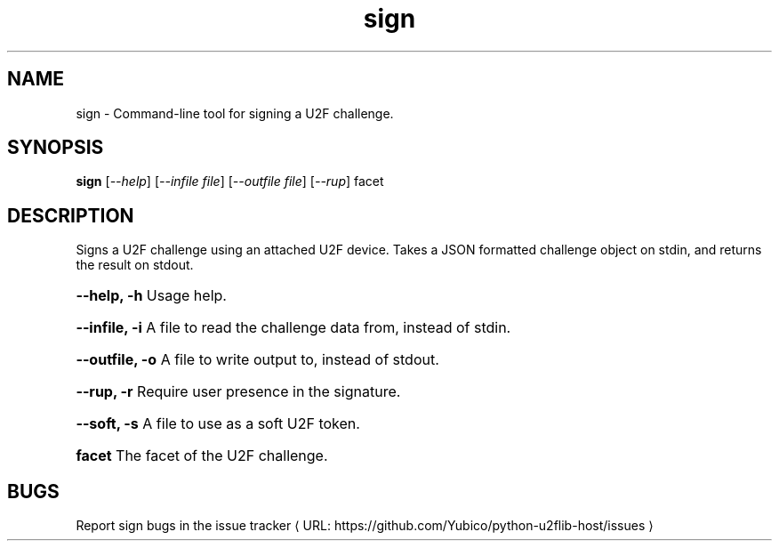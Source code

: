 .\"  Copyright (C) 2014  Yubico AB
.\"
.\"  This program is free software: you can redistribute it and/or modify
.\"  it under the terms of the GNU General Public License as published by
.\"  the Free Software Foundation, either version 3 of the License, or
.\"  (at your option) any later version.
.\"
.\"  This program is distributed in the hope that it will be useful,
.\"  but WITHOUT ANY WARRANTY; without even the implied warranty of
.\"  MERCHANTABILITY or FITNESS FOR A PARTICULAR PURPOSE.  See the
.\"  GNU General Public License for more details.
.\"
.\"  You should have received a copy of the GNU General Public License
.\"  along with this program.  If not, see <http://www.gnu.org/licenses/>.
.\"
.\" The following commands are required for all man pages.
.de URL
\\$2 \(laURL: \\$1 \(ra\\$3
..
.if \n[.g] .mso www.tmac
.TH sign "1" "Aug 2013" "python-u2flib-host"
.SH NAME
sign - Command-line tool for signing a U2F challenge.
.SH SYNOPSIS
.B sign
[\fI--help\fR] [\fI--infile file\fR] [\fI--outfile file\fR] [\fI--rup\fR] facet

.SH DESCRIPTION
Signs a U2F challenge using an attached U2F device.
Takes a JSON formatted challenge object on stdin, and returns the result on
stdout.
.HP
\fB\-\-help, \-h\fR Usage help.
.HP
\fB\-\-infile, \-i\fR A file to read the challenge data from, instead of stdin.
.HP
\fB\-\-outfile, \-o\fR A file to write output to, instead of stdout.
.HP
\fB\-\-rup, \-r\fR Require user presence in the signature.
.HP
\fB\-\-soft, \-s\fR A file to use as a soft U2F token.
.HP
\fBfacet \fR The facet of the U2F challenge.
.SH BUGS
Report sign bugs in
.URL "https://github.com/Yubico/python-u2flib-host/issues" "the issue tracker"
